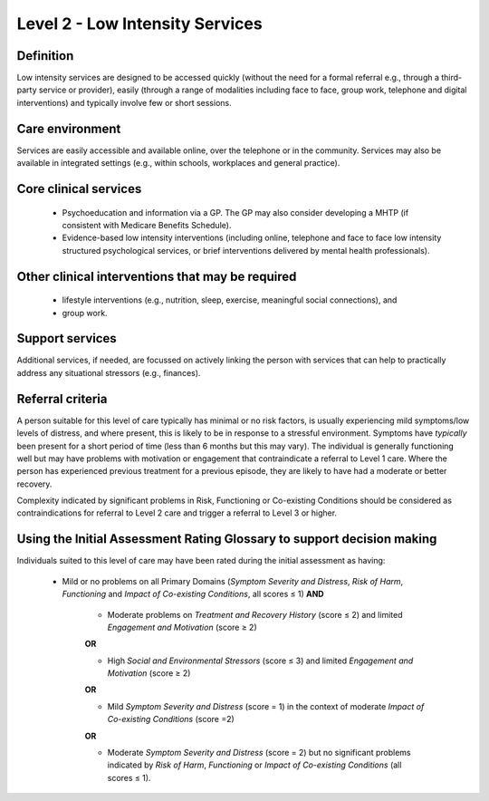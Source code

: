 Level 2 - Low Intensity Services
=================================


Definition
-----------

Low intensity services are designed to be accessed quickly (without the need for a formal referral e.g., through a third-party service or provider), easily (through a range of modalities including face to face, group work, telephone and digital interventions) and typically involve few or short sessions.

Care environment
------------------

Services are easily accessible and available online, over the telephone or in the community. Services may also be available in integrated settings (e.g., within schools, workplaces and general practice).

Core clinical services
------------------------

   * Psychoeducation and information via a GP. The GP may also consider developing a MHTP (if consistent with Medicare Benefits Schedule).

   * Evidence-based low intensity interventions (including online, telephone and face to face low intensity structured psychological services, or brief interventions delivered by mental health professionals).


Other clinical interventions that may be required
---------------------------------------------------

   * lifestyle interventions (e.g., nutrition, sleep, exercise, meaningful social connections), and

   * group work.


Support services
------------------

Additional services, if needed, are focussed on actively linking the person with services that can help to practically address any situational stressors (e.g., finances).

Referral criteria
------------------

A person suitable for this level of care typically has minimal or no risk factors, is usually experiencing mild symptoms/low levels of distress, and where present, this is likely to be in response to a stressful environment. Symptoms have *typically* been present for a short period of time (less than 6 months but this may vary). The individual is generally functioning well but may have problems with motivation or engagement that contraindicate a referral to Level 1 care. Where the person has experienced previous treatment for a previous episode, they are likely to have had a moderate or better recovery.

Complexity indicated by significant problems in Risk, Functioning or Co-existing Conditions should be considered as contraindications for referral to Level 2 care and trigger a referral to Level 3 or higher.

Using the Initial Assessment Rating Glossary to support decision making
--------------------------------------------------------------------------

Individuals suited to this level of care may have been rated during the initial assessment as having:

   * Mild or no problems on all Primary Domains (*Symptom Severity and Distress*, *Risk of Harm*, *Functioning* and *Impact of Co-existing Conditions*, all scores ≤ 1) **AND**
   
      * Moderate problems on *Treatment and Recovery History* (score ≤ 2) and limited *Engagement and Motivation* (score ≥ 2) 

      **OR**

      * High *Social and Environmental Stressors* (score ≤ 3) and limited *Engagement and Motivation* (score ≥ 2)

      **OR**
			
      * Mild *Symptom Severity and Distress* (score = 1) in the context of moderate *Impact of Co-existing Conditions* (score =2)

      **OR**
			
      * Moderate *Symptom Severity and Distress* (score = 2) but no significant problems indicated by *Risk of Harm*, *Functioning* or *Impact of Co-existing Conditions* (all scores ≤ 1).

